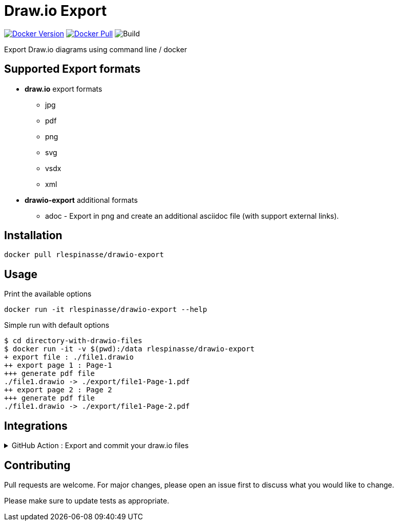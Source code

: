 = Draw.io Export

image:https://img.shields.io/docker/v/rlespinasse/drawio-export[Docker Version,link=https://hub.docker.com/r/rlespinasse/drawio-export]
image:https://img.shields.io/docker/pulls/rlespinasse/drawio-export[Docker Pull,link=https://hub.docker.com/r/rlespinasse/drawio-export]
image:https://github.com/rlespinasse/drawio-export/workflows/Build/badge.svg[Build]

Export Draw.io diagrams using command line / docker

== Supported Export formats

* **draw.io** export formats
** jpg
** pdf
** png
** svg
** vsdx
** xml
* **drawio-export** additional formats
** adoc - Export in png and create an additional asciidoc file (with support external links).

== Installation

[source,bash]
----
docker pull rlespinasse/drawio-export
----

== Usage

.Print the available options
[source,bash]
----
docker run -it rlespinasse/drawio-export --help
----

.Simple run with default options
[source,bash]
----
$ cd directory-with-drawio-files
$ docker run -it -v $(pwd):/data rlespinasse/drawio-export
+ export file : ./file1.drawio
++ export page 1 : Page-1
+++ generate pdf file
./file1.drawio -> ./export/file1-Page-1.pdf
++ export page 2 : Page 2
+++ generate pdf file
./file1.drawio -> ./export/file1-Page-2.pdf
----

== Integrations

.GitHub Action : Export and commit your draw.io files
[%collapsible]
====
..github/workflows/drawio-export.yaml
[source,yaml]
----
name: Keep draw.io export synchronized
on:
  push:
    branches:
      - main
    paths:
      - "**.drawio"
      - .github/workflows/drawio-export.yml
jobs:
  drawio-export:
    runs-on: ubuntu-latest
    steps:
      - name: Checkout sources
        uses: actions/checkout@v2
        with:
          token: ${{ secrets.GITHUB_TOKEN }}

      - name: Export drawio files to asciidoctor and png files
        uses: docker://rlespinasse/drawio-export:<VERSION>
        with:
          args: --fileext adoc --folder drawio-assets --transparent

      - name: Get author and committer info from HEAD commit
        uses: rlespinasse/git-commit-data-action@v1.x

      - name: Commit changed files
        uses: stefanzweifel/git-auto-commit-action@v4.1.6
        with:
          commit_message: "docs: sync draw.io exported files"
          commit_user_name: "${{ env.GIT_COMMIT_COMMITTER_NAME }}"
          commit_user_email: "${{ env.GIT_COMMIT_COMMITTER_EMAIL }}"
          commit_author: "${{ env.GIT_COMMIT_AUTHOR }}"
----
====

== Contributing

Pull requests are welcome.
For major changes, please open an issue first to discuss what you would like to change.

Please make sure to update tests as appropriate.
